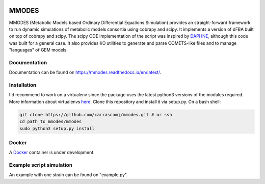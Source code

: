 
.. image:: build_the_docks/logo_f.svg
   :width: 400px
   :alt: MMDOES logotype
   :align: center

MMODES
======
MMODES (Metabolic Models based Ordinary Differential Equations Simulation) provides an straight-forward framework to run dynamic simulations of metabolic models consortia using cobrapy and scipy.
It implements a version of dFBA built on top of cobrapy and scipy. The scipy ODE implementation of the script was inspired by `DAPHNE <https://github.com/libretro/daphne/tree/master/daphne>`__,
although this code was built for a general case. It also provides I/O utilities to generate and parse COMETS-like files and to manage "languages" of GEM models.


Documentation
~~~~~~~~~~~~~
Documentation can be found on https://mmodes.readthedocs.io/en/latest/.

Installation
~~~~~~~~~~~~
I'd recommend to work on a virtualenv since the package uses the latest python3 versions of the modules required.
More information about virtualenvs `here <https://www.configserverfirewall.com/ubuntu-linux/create-python-virtualenv-ubuntu/>`_.
Clone this repository and install it via setup.py. On a bash shell:

.. code:: bash

    git clone https://github.com/carrascomj/mmodes.git # or ssh
    cd path_to_mmodes/mmodes
    sudo python3 setup.py install

Docker
~~~~~~
A `Docker <https://www.docker.com/get-started>`_ container is under development.

Example script simulation
~~~~~~~~~~~~~~~~~~~~~~~~~
An example with one strain can be found on "example.py".
